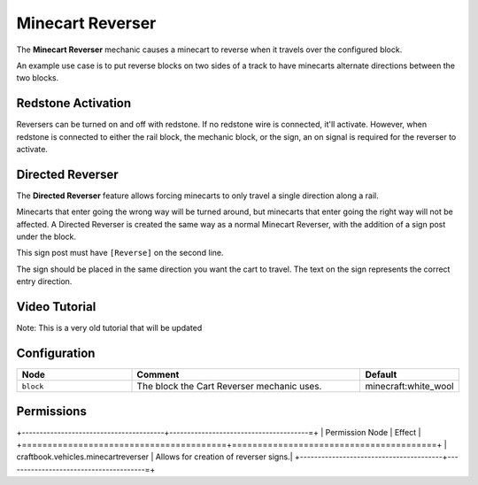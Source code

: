 =================
Minecart Reverser
=================

The **Minecart Reverser** mechanic causes a minecart to reverse when it travels over the configured block.

An example use case is to put reverse blocks on two sides of a track to have minecarts alternate directions between the two blocks.

Redstone Activation
===================

Reversers can be turned on and off with redstone. If no redstone wire is connected, it'll activate.
However, when redstone is connected to either the rail block, the mechanic block, or the sign, an on signal is required for the reverser to activate.

Directed Reverser
=================

The **Directed Reverser** feature allows forcing minecarts to only travel a single direction along a rail.

Minecarts that enter going the wrong way will be turned around, but minecarts that enter going the right way will not be affected.
A Directed Reverser is created the same way as a normal Minecart Reverser, with the addition of a sign post under the block.

This sign post must have ``[Reverse]`` on the second line.

The sign should be placed in the same direction you want the cart to travel. The text on the sign represents the correct entry direction.

Video Tutorial
==============

Note: This is a very old tutorial that will be updated

.. youtube:: vKurxtsYdW4

Configuration
=============

.. csv-table::
  :header: Node, Comment, Default
  :widths: 15, 30, 10

  ``block``,"The block the Cart Reverser mechanic uses.","minecraft:white_wool"


Permissions
===========

+----------------------------------------+---------------------------------------=+
|  Permission Node                       |  Effect                                |
+========================================+========================================+
|  craftbook.vehicles.minecartreverser   |  Allows for creation of reverser signs.|
+----------------------------------------+---------------------------------------=+
